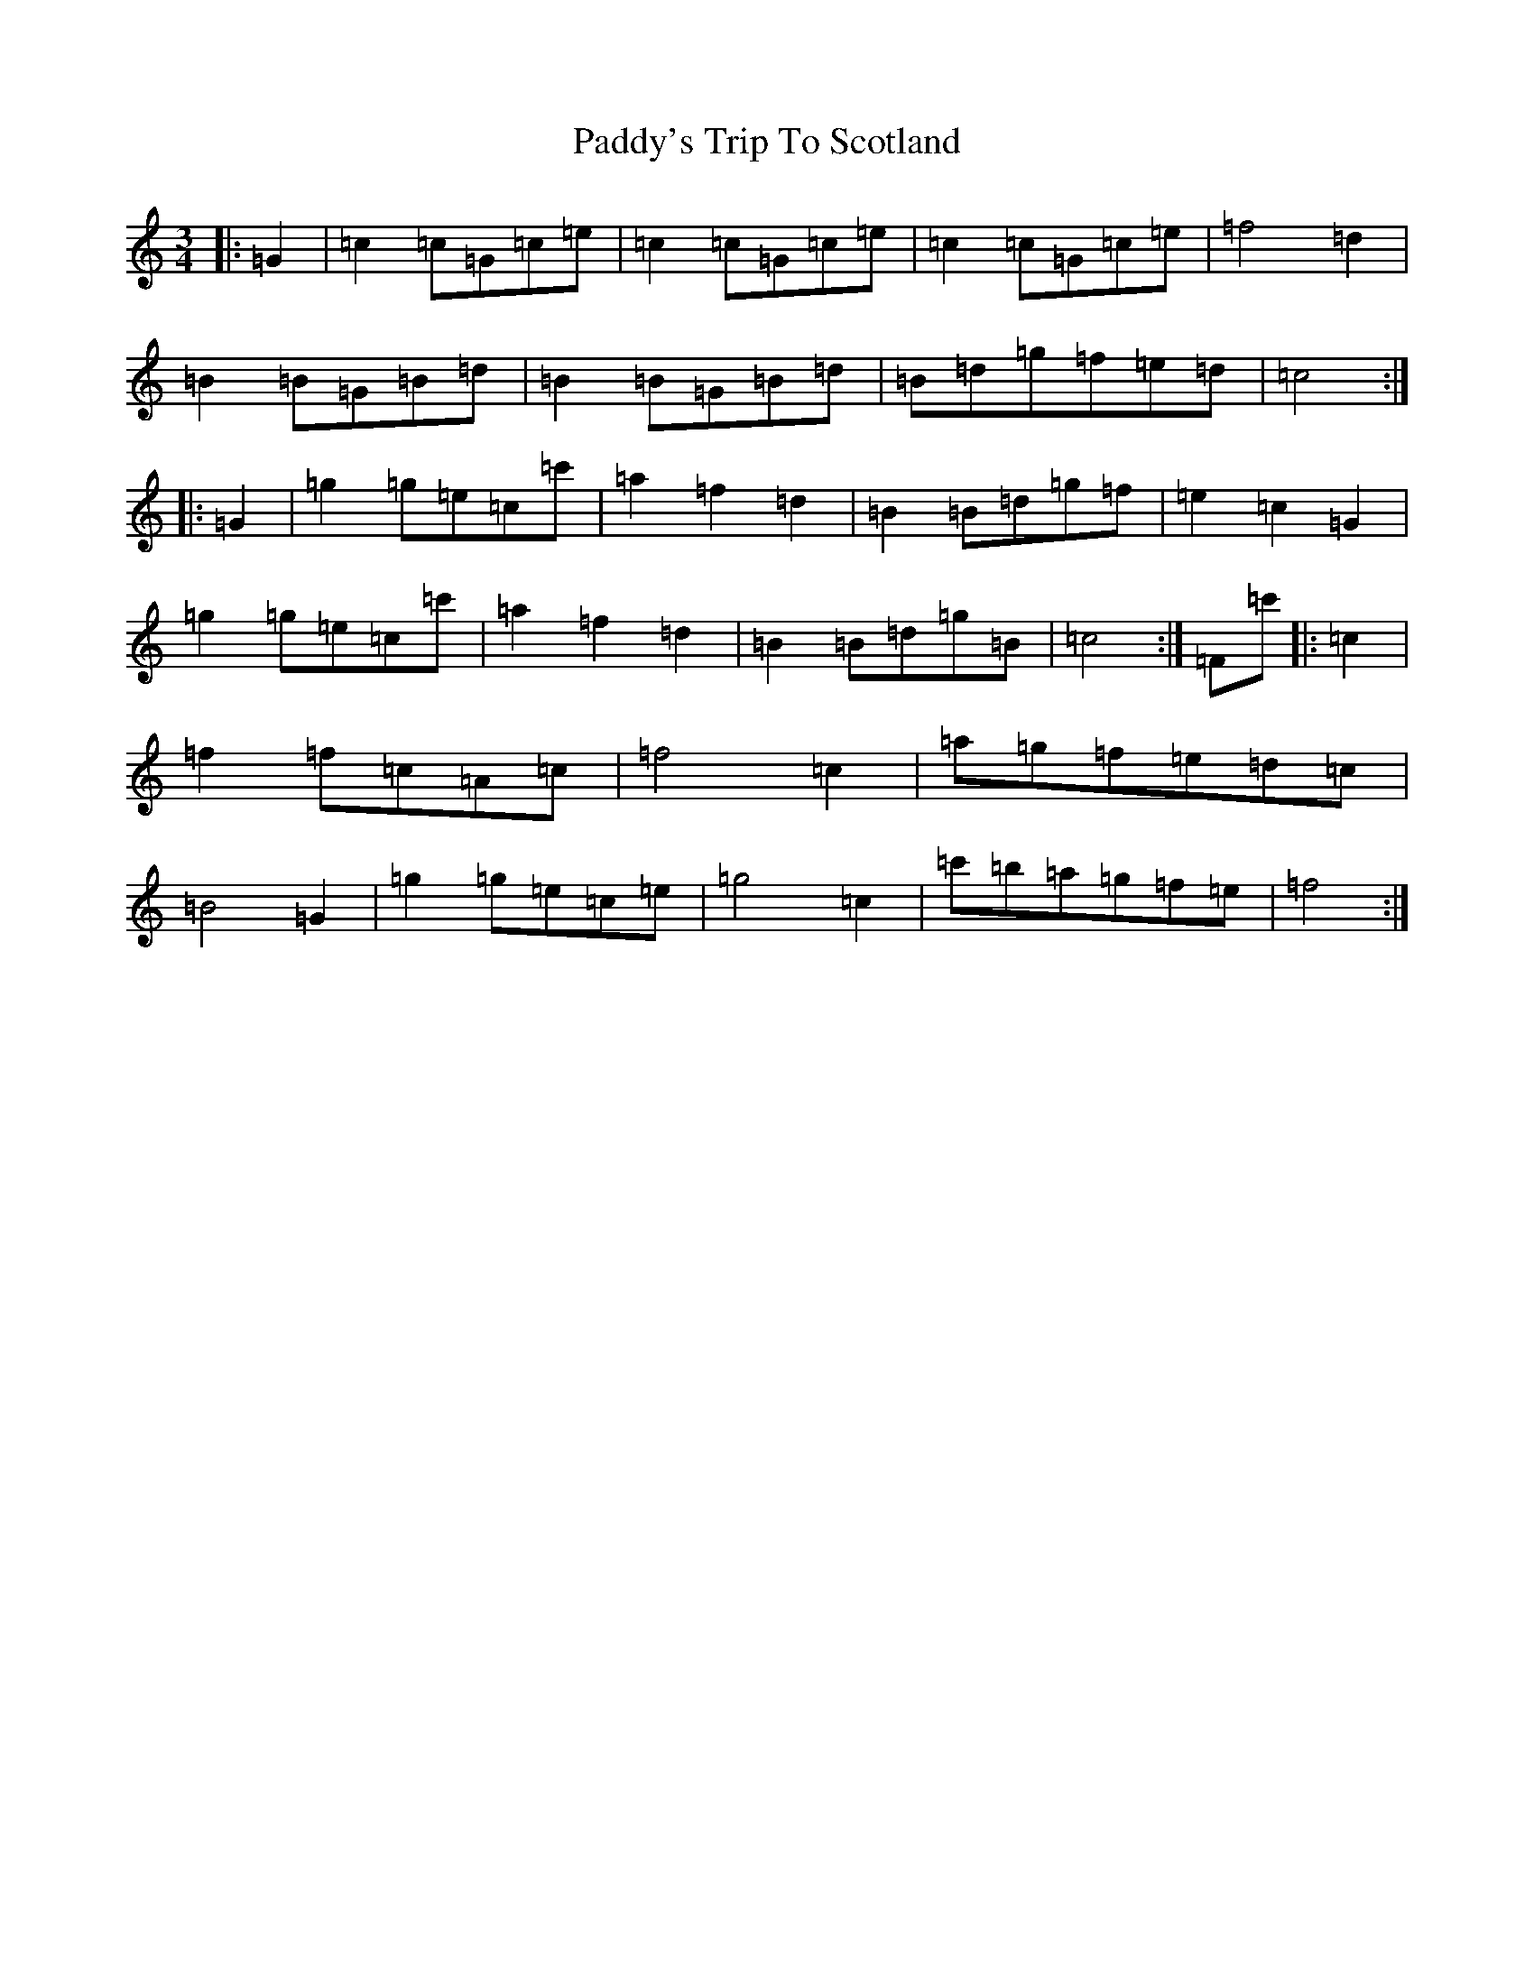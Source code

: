 X: 17383
T: Paddy's Trip To Scotland
S: https://thesession.org/tunes/3341#setting16406
R: mazurka
M:3/4
L:1/8
K: C Major
|:=G2|=c2=c=G=c=e|=c2=c=G=c=e|=c2=c=G=c=e|=f4=d2|=B2=B=G=B=d|=B2=B=G=B=d|=B=d=g=f=e=d|=c4:||:=G2|=g2=g=e=c=c'|=a2=f2=d2|=B2=B=d=g=f|=e2=c2=G2|=g2=g=e=c=c'|=a2=f2=d2|=B2=B=d=g=B|=c4:|=F=c'|:=c2|=f2=f=c=A=c|=f4=c2|=a=g=f=e=d=c|=B4=G2|=g2=g=e=c=e|=g4=c2|=c'=b=a=g=f=e|=f4:|